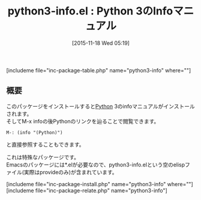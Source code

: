 #+BLOG: rubikitch
#+POSTID: 1255
#+BLOG: rubikitch
#+DATE: [2015-11-18 Wed 05:19]
#+PERMALINK: python3-info
#+OPTIONS: toc:nil num:nil todo:nil pri:nil tags:nil ^:nil \n:t -:nil
#+ISPAGE: nil
#+DESCRIPTION:
# (progn (erase-buffer)(find-file-hook--org2blog/wp-mode))
#+BLOG: rubikitch
#+CATEGORY: Python支援
#+EL_PKG_NAME: python3-info
#+TAGS: マニュアル
#+EL_TITLE0: Python 3のInfoマニュアル
#+EL_URL: 
#+begin: org2blog
#+TITLE: python3-info.el : Python 3のInfoマニュアル
[includeme file="inc-package-table.php" name="python3-info" where=""]

#+end:
** 概要
このパッケージをインストールすると[[http://www.python.org/][Python]] 3のinfoマニュアルがインストールされます。
そしてM-x infoの後Pythonのリンクを辿ることで閲覧できます。
#+BEGIN_EXAMPLE
M-: (info "(Python)")
#+END_EXAMPLE
と直接参照することもできます。

これは特殊なパッケージです。
Emacsのパッケージには*.elが必要なので、python3-info.elという空のelispファイル(実際はprovideのみ)が含まれています。


# (progn (forward-line 1)(shell-command "screenshot-time.rb org_template" t))
[includeme file="inc-package-install.php" name="python3-info" where=""]
[includeme file="inc-package-relate.php" name="python3-info"]
